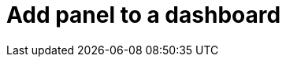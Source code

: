 = Add panel to a dashboard
:description:
:sectanchors: 
:url-repo:  
:page-tags: 
:figure-caption!:
:table-caption!:
:example-caption!: